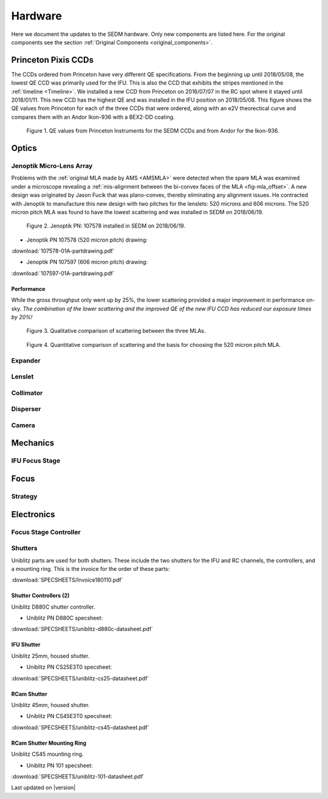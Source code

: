 
Hardware
========

Here we document the updates to the SEDM hardware.  Only new components are
listed here.  For the original components see the section :ref:`Original Components <original_components>`.


.. _PPCCD:

Princeton Pixis CCDs
--------------------

The CCDs ordered from Princeton have very different QE specifications.  From the
beginning up until 2018/05/08, the lowest QE CCD was primarily used for the IFU.
This is also the CCD that exhibits the stripes mentioned in the :ref:`timeline <Timeline>`.
We installed a new CCD from Princeton on 2016/07/07 in the RC spot where it stayed
until 2018/01/11.  This new CCD has the highest QE and was installed in the IFU
position on 2018/05/08.  This figure shows the QE values from Princeton for each
of the three CCDs that were ordered, along with an e2V theorectical curve
and compares them with an Andor Ikon-936 with a BEX2-DD coating.

.. figure:: SEDM_QE_CCDs.png

    Figure 1. QE values from Princeton Instruments for the SEDM CCDs and from Andor for the Ikon-936.

Optics
------

.. _JOMLA:

Jenoptik Micro-Lens Array
^^^^^^^^^^^^^^^^^^^^^^^^^
Problems with the :ref:`original MLA made by AMS <AMSMLA>` were detected when the spare MLA
was examined under a microscope revealing a :ref:`mis-alignment between the
bi-convex faces of the MLA <fig-mla_offset>`.  A new design was originated by Jason Fucik that
was plano-convex, thereby eliminating any alignment issues.  He contracted with
Jenoptik to manufacture this new design with two pitches for the lenslets:
520 microns and 606 microns.  The 520 micron pitch MLA was found to have the
lowest scattering and was installed in SEDM on 2018/06/19.

.. figure:: MLA_107578_520mu.jpg

    Figure 2. Jenoptik PN: 107578 installed in SEDM on 2018/06/19.

* Jenoptik PN 107578 (520 micron pitch) drawing:

:download:`107578-01A-partdrawing.pdf`

* Jenoptik PN 107597 (606 micron pitch) drawing:

:download:`107597-01A-partdrawing.pdf`

Performance
"""""""""""

While the gross throughput only went up by 25%, the lower scattering provided a
major improvement in performance on-sky.  *The combination of the lower
scattering and the improved QE of the new IFU CCD has reduced our exposure times
by 20%!*

.. figure:: NewMLAPerformance_imgs.png

    Figure 3. Qualitative comparison of scattering between the three MLAs.

.. figure:: NewMLAPerformance_scat.png

    Figure 4. Quantitative comparison of scattering and the basis for choosing the 520 micron pitch MLA.


Expander
^^^^^^^^

Lenslet
^^^^^^^

Collimator
^^^^^^^^^^

Disperser
^^^^^^^^^

Camera
^^^^^^

Mechanics
---------

IFU Focus Stage
^^^^^^^^^^^^^^^

Focus
-----

Strategy
^^^^^^^^

Electronics
-----------

Focus Stage Controller
^^^^^^^^^^^^^^^^^^^^^^

Shutters
^^^^^^^^

Uniblitz parts are used for both shutters.  These include the two shutters
for the IFU and RC channels, the controllers, and a mounting ring.  This is
the invoice for the order of these parts:

:download:`SPECSHEETS/Invoice180110.pdf`

Shutter Controllers (2)
"""""""""""""""""""""""

Uniblitz D880C shutter controller.

* Uniblitz PN D880C specsheet:

:download:`SPECSHEETS/uniblitz-d880c-datasheet.pdf`

IFU Shutter
"""""""""""

Uniblitz 25mm, housed shutter.

* Uniblitz PN CS25E3T0 specsheet:

:download:`SPECSHEETS/uniblitz-cs25-datasheet.pdf`

RCam Shutter
""""""""""""

Uniblitz 45mm, housed shutter.

* Uniblitz PN CS45E3T0 specsheet:

:download:`SPECSHEETS/uniblitz-cs45-datasheet.pdf`

RCam Shutter Mounting Ring
""""""""""""""""""""""""""

Uniblitz CS45 mounting ring.

* Uniblitz PN 101 specsheet:

:download:`SPECSHEETS/uniblitz-101-datasheet.pdf`


Last updated on |version|
